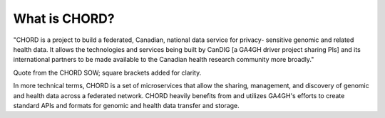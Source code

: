 ==============
What is CHORD?
==============

"CHORD is a project to build a federated, Canadian, national data service for privacy-
sensitive genomic and related health data. It allows the technologies and services being
built by CanDIG [a GA4GH driver project sharing PIs] and its international partners to be
made available to the Canadian health research community more broadly."

Quote from the CHORD SOW; square brackets added for clarity.

In more technical terms, CHORD is a set of microservices that allow the sharing, management, and discovery of genomic
and health data across a federated network. CHORD heavily benefits from and utilizes GA4GH's efforts to create standard
APIs and formats for genomic and health data transfer and storage.
